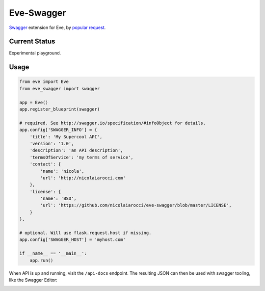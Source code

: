 Eve-Swagger
===========

Swagger_ extension for Eve, by `popular request`_.

Current Status
--------------
Experimental playground.


Usage
-----
.. code-block:: python

    from eve import Eve
    from eve_swagger import swagger

    app = Eve()
    app.register_blueprint(swagger)

    # required. See http://swagger.io/specification/#infoObject for details.
    app.config['SWAGGER_INFO'] = {
        'title': 'My Supercool API',
        'version': '1.0',
        'description': 'an API description',
        'termsOfService': 'my terms of service',
        'contact': {
            'name': 'nicola',
            'url': 'http://nicolaiarocci.com'
        },
        'license': {
            'name': 'BSD',
            'url': 'https://github.com/nicolaiarocci/eve-swagger/blob/master/LICENSE',
        }
    },

    # optional. Will use flask.request.host if missing.
    app.config['SWAGGER_HOST'] = 'myhost.com'

    if __name__ == '__main__':
        app.run()

When API is up and running, visit the ``/api-docs`` endpoint. The resulting
JSON can then be used with swagger tooling, like the Swagger Editor:

.. image:: resources/swagger_editor.png


.. _Swagger: http://swagger.io/
.. _`popular request`: https://github.com/nicolaiarocci/eve/issues/574
